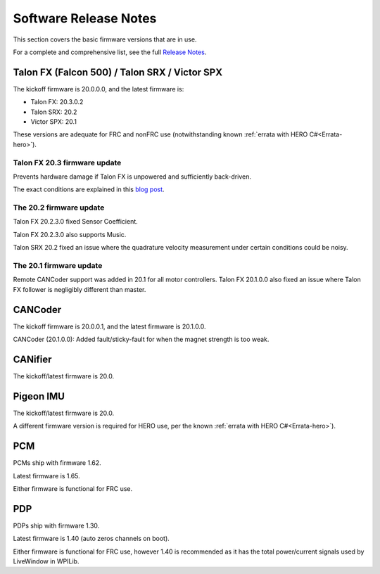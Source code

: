 .. _ch22_SoftReleaseNote:

Software Release Notes
======================

This section covers the basic firmware versions that are in use.

For a complete and comprehensive list, see the full `Release Notes`_.

.. _Release Notes: https://store.ctr-electronics.com/content/release-notes/RELEASE_NOTES.txt


Talon FX (Falcon 500) / Talon SRX / Victor SPX
--------------------------------------------------------
The kickoff firmware is 20.0.0.0, and the latest firmware is:

- Talon FX: 20.3.0.2
- Talon SRX: 20.2
- Victor SPX: 20.1

These versions are adequate for FRC and nonFRC use (notwithstanding known :ref:`errata with HERO C#<Errata-hero>`).

Talon FX 20.3 firmware update
~~~~~~~~~~~~~~~~~~~~~~~~~~~~~~~~~~~~~~~~~~~~~~

Prevents hardware damage if Talon FX is unpowered and sufficiently back-driven.

The exact conditions are explained in this `blog post`_.

.. _blog post:  https://phoenix-documentation.readthedocs.io/en/latest/blog/blog-2020-20-2.html#new-talon-fx-firmware-20-3-0-2

The 20.2 firmware update
~~~~~~~~~~~~~~~~~~~~~~~~~~~~~~~~~~~~~~~~~~~~~~
Talon FX 20.2.3.0 fixed Sensor Coefficient.

Talon FX 20.2.3.0 also supports Music.

Talon SRX 20.2 fixed an issue where the quadrature velocity measurement under certain conditions could be noisy.

The 20.1 firmware update
~~~~~~~~~~~~~~~~~~~~~~~~~~~~~~~~~~~~~~~~~~~~~~
Remote CANCoder support was added in 20.1 for all motor controllers.
Talon FX 20.1.0.0 also fixed an issue where Talon FX follower is negligibly different than master.

CANCoder
--------------------------------------------------------
The kickoff firmware is 20.0.0.1, and the latest firmware is 20.1.0.0.

CANCoder (20.1.0.0): Added fault/sticky-fault for when the magnet strength is too weak.

CANifier
--------------------------------------------------------
The kickoff/latest firmware is 20.0.

Pigeon IMU
--------------------------------------------------------
The kickoff/latest firmware is 20.0.

A different firmware version is required for HERO use, per the known :ref:`errata with HERO C#<Errata-hero>`).

PCM
--------------------------------------------------------
PCMs ship with firmware 1.62.

Latest firmware is 1.65.

Either firmware is functional for FRC use.

PDP
--------------------------------------------------------
PDPs ship with firmware 1.30.

Latest firmware is 1.40 (auto zeros channels on boot).

Either firmware is functional for FRC use, however 1.40 is recommended as it has the total power/current signals used by LiveWindow in WPILib.

